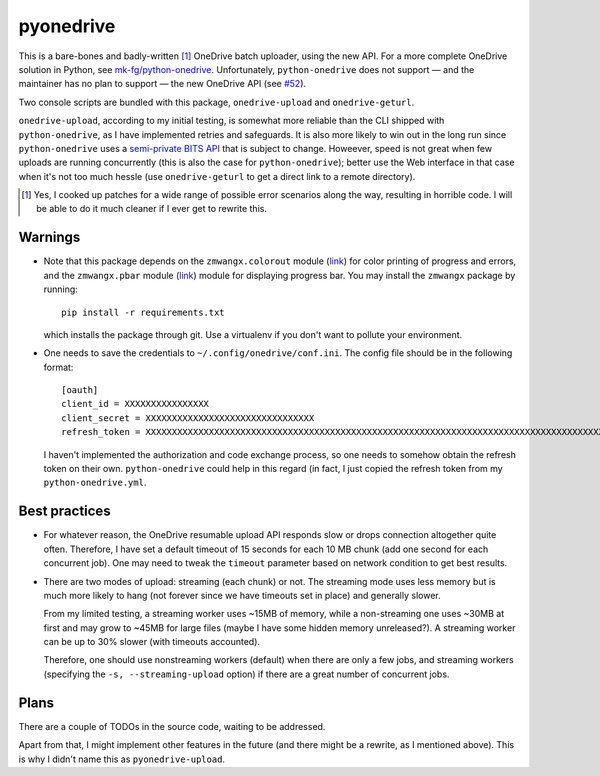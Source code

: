 ============
 pyonedrive
============

This is a bare-bones and badly-written [#]_ OneDrive batch uploader, using the
new API. For a more complete OneDrive solution in Python, see
`mk-fg/python-onedrive
<https://github.com/mk-fg/python-onedrive>`_. Unfortunately,
``python-onedrive`` does not support — and the maintainer has no plan to
support — the new OneDrive API (see `#52
<https://github.com/mk-fg/python-onedrive/issues/52>`_).

Two console scripts are bundled with this package, ``onedrive-upload`` and
``onedrive-geturl``.

``onedrive-upload``, according to my initial testing, is somewhat more reliable
than the CLI shipped with ``python-onedrive``, as I have implemented retries
and safeguards. It is also more likely to win out in the long run since
``python-onedrive`` uses a `semi-private BITS API
<https://gist.github.com/rgregg/37ba8929768a62131e85>`_ that is subject to
change. Howeever, speed is not great when few uploads are running concurrently
(this is also the case for ``python-onedrive``); better use the Web interface
in that case when it's not too much hessle (use ``onedrive-geturl`` to get a
direct link to a remote directory).

.. [#] Yes, I cooked up patches for a wide range of possible error scenarios
       along the way, resulting in horrible code. I will be able to do it much
       cleaner if I ever get to rewrite this.

Warnings
--------

* Note that this package depends on the ``zmwangx.colorout`` module (`link
  <https://github.com/zmwangx/pyzmwangx/blob/master/zmwangx/colorout.py>`_) for
  color printing of progress and errors, and the ``zmwangx.pbar`` module (`link
  <https://github.com/zmwangx/pyzmwangx/blob/master/zmwangx/pbar.py>`_) module
  for displaying progress bar. You may install the ``zmwangx`` package by
  running::

    pip install -r requirements.txt

  which installs the package through git. Use a virtualenv if you don't want to
  pollute your environment.

* One needs to save the credentials to ``~/.config/onedrive/conf.ini``. The
  config file should be in the following format::

    [oauth]
    client_id = XXXXXXXXXXXXXXXX
    client_secret = XXXXXXXXXXXXXXXXXXXXXXXXXXXXXXXX
    refresh_token = XXXXXXXXXXXXXXXXXXXXXXXXXXXXXXXXXXXXXXXXXXXXXXXXXXXXXXXXXXXXXXXXXXXXXXXXXXXXXXXXXXXXXXXXXXXXXXXXXXXXXXXXXXXXXXXXXXXXXXXXXXXXXXXXXXXXXXXXXXXXXXXXXXXXXXXXXXXXXXXXXXXXXXXXXXXXXXXXXXXXXXXXXXXXXXXXXXXXXXXXXXXXXXXXXXXXXXXXXXXXXXXXXXXXXXXXXXXXXXXXXXXXXXXXXXXXXXXXXXXXXXXXXXXXXXXXXXXXXXXXXXXXXXXXXXXXXXXXXXXXXXXXXXXXXXXXXXXXXXXXXXXXXXXXXXXXXXXXXXXXXXXXXXXXXXXXXXXXXXXXXXXXXXXXXXXXXXXXXXXXXXXXXXXXXXXXXXXXXXXXXXXXXXXXX

  I haven't implemented the authorization and code exchange process, so one
  needs to somehow obtain the refresh token on their own. ``python-onedrive``
  could help in this regard (in fact, I just copied the refresh token from my
  ``python-onedrive.yml``.

Best practices
--------------

* For whatever reason, the OneDrive resumable upload API responds slow or drops
  connection altogether quite often. Therefore, I have set a default timeout of
  15 seconds for each 10 MB chunk (add one second for each concurrent job). One
  may need to tweak the ``timeout`` parameter based on network condition to get
  best results.

* There are two modes of upload: streaming (each chunk) or not. The streaming
  mode uses less memory but is much more likely to hang (not forever since we
  have timeouts set in place) and generally slower.

  From my limited testing, a streaming worker uses ~15MB of memory, while a
  non-streaming one uses ~30MB at first and may grow to ~45MB for large files
  (maybe I have some hidden memory unreleased?). A streaming worker can be up
  to 30% slower (with timeouts accounted).

  Therefore, one should use nonstreaming workers (default) when there are only
  a few jobs, and streaming workers (specifying the ``-s, --streaming-upload``
  option) if there are a great number of concurrent jobs.

..
   Local Variables:
   fill-column: 79
   End:

Plans
-----

There are a couple of TODOs in the source code, waiting to be addressed.

Apart from that, I might implement other features in the future (and there
might be a rewrite, as I mentioned above). This is why I didn't name this as
``pyonedrive-upload``.
